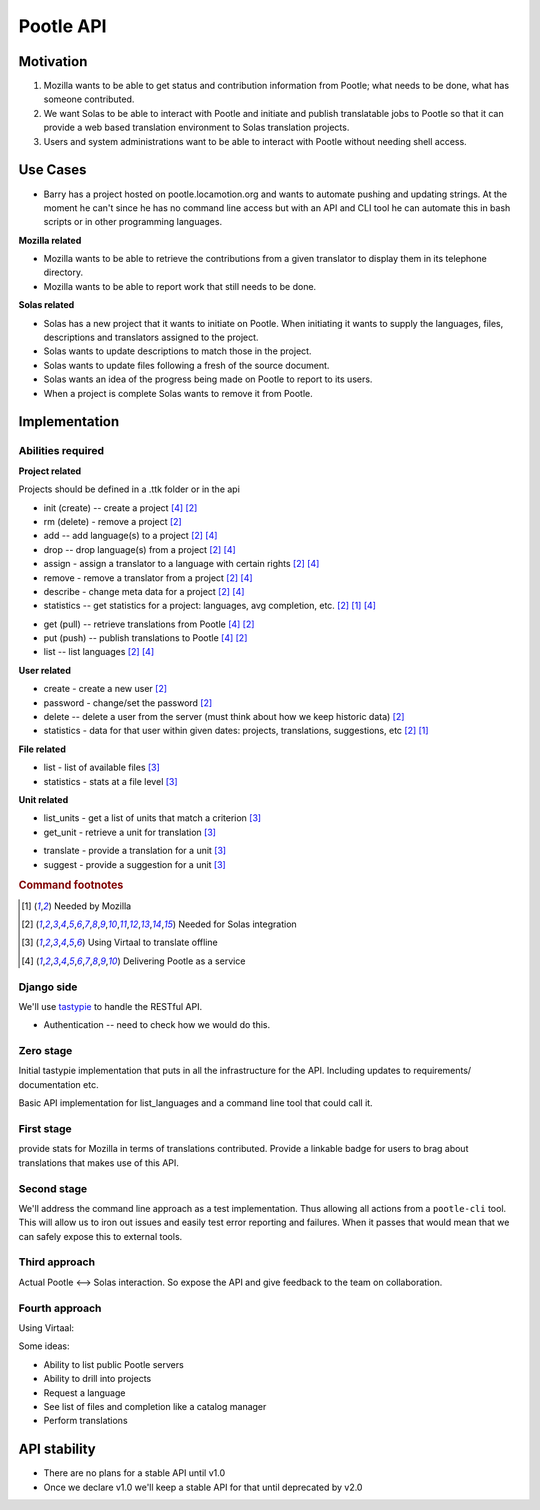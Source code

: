 Pootle API
~~~~~~~~~~

Motivation
==========
#. Mozilla wants to be able to get status and contribution information from
   Pootle; what needs to be done, what has someone contributed.
#. We want Solas to be able to interact with Pootle and initiate and publish
   translatable jobs to Pootle so that it can provide a web based translation
   environment to Solas translation projects.
#. Users and system administrations want to be able to interact with Pootle
   without needing shell access.

Use Cases
=========
* Barry has a project hosted on pootle.locamotion.org and wants to automate
  pushing and updating strings.  At the moment he can't since he has no command
  line access but with an API and CLI tool he can automate this in bash scripts
  or in other programming languages.

**Mozilla related**

* Mozilla wants to be able to retrieve the contributions from a given
  translator to display them in its telephone directory.
* Mozilla wants to be able to report work that still needs to be done.

**Solas related**

* Solas has a new project that it wants to initiate on Pootle.  When initiating
  it wants to supply the languages, files, descriptions and translators
  assigned to the project.
* Solas wants to update descriptions to match those in the project.
* Solas wants to update files following a fresh of the source document.
* Solas wants an idea of the progress being made on Pootle to report to its
  users.
* When a project is complete Solas wants to remove it from Pootle.

Implementation
==============

Abilities required
------------------

**Project related**

Projects should be defined in a .ttk folder or in the api

* init (create) -- create a project [#saas]_ [#solas]_
* rm (delete) - remove a project [#solas]_
* add -- add language(s) to a project [#solas]_  [#saas]_
* drop -- drop language(s) from a project [#solas]_  [#saas]_
* assign - assign a translator to a language with certain rights [#solas]_  [#saas]_
* remove - remove a translator from a project [#solas]_  [#saas]_
* describe - change meta data for a project [#solas]_  [#saas]_
* statistics -- get statistics for a project: languages, avg completion, etc. [#solas]_ [#moz]_  [#saas]_

.. Should we call get and put, push and pull to match DVCS semantics?

* get (pull) -- retrieve translations from Pootle [#saas]_ [#solas]_
* put (push) -- publish translations to Pootle [#saas]_ [#solas]_
* list -- list languages [#solas]_ [#saas]_

**User related**

* create - create a new user [#solas]_
* password - change/set the password [#solas]_
* delete -- delete a user from the server (must think about how we keep historic
  data) [#solas]_
* statistics - data for that user within given dates: projects, translations,
  suggestions, etc [#solas]_ [#moz]_

**File related**

* list - list of available files [#virtaal]_
* statistics - stats at a file level [#virtaal]_

**Unit related**

.. The names don't feel right

* list_units - get a list of units that match a criterion [#virtaal]_
* get_unit - retrieve a unit for translation [#virtaal]_

.. The following two could be the same just different modes or rights.

* translate - provide a translation for a unit [#virtaal]_
* suggest - provide a suggestion for a unit [#virtaal]_

.. rubric:: Command footnotes

.. [#moz] Needed by Mozilla
.. [#solas] Needed for Solas integration
.. [#virtaal] Using Virtaal to translate offline
.. [#saas] Delivering Pootle as a service


Django side
-----------
We'll use `tastypie <http://tastypieapi.org/>`_ to handle the RESTful API.

- Authentication -- need to check how we would do this.

Zero stage
----------
Initial tastypie implementation that puts in all the infrastructure for the
API.  Including updates to requirements/ documentation etc.

Basic API implementation for list_languages and a command line tool that could
call it.

First stage
-----------
provide stats for Mozilla in terms of translations contributed. Provide a
linkable badge for users to brag about translations that makes use of this API.

Second stage
------------
We'll address the command line approach as a test implementation.  Thus
allowing all actions from a ``pootle-cli`` tool.  This will allow us to iron
out issues and easily test error reporting and failures. When it passes that
would mean that we can safely expose this to external tools.

Third approach
--------------
Actual Pootle <--> Solas interaction.  So expose the API and give feedback to
the team on collaboration.

Fourth approach
---------------
Using Virtaal:

Some ideas:

* Ability to list public Pootle servers
* Ability to drill into projects
* Request a language
* See list of files and completion like a catalog manager
* Perform translations

API stability
=============
* There are no plans for a stable API until v1.0
* Once we declare v1.0 we'll keep a stable API for that until deprecated by v2.0
